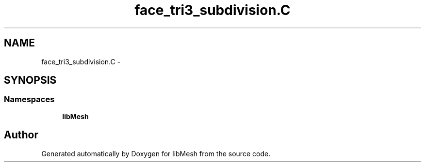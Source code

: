 .TH "face_tri3_subdivision.C" 3 "Tue May 6 2014" "libMesh" \" -*- nroff -*-
.ad l
.nh
.SH NAME
face_tri3_subdivision.C \- 
.SH SYNOPSIS
.br
.PP
.SS "Namespaces"

.in +1c
.ti -1c
.RI "\fBlibMesh\fP"
.br
.in -1c
.SH "Author"
.PP 
Generated automatically by Doxygen for libMesh from the source code\&.
